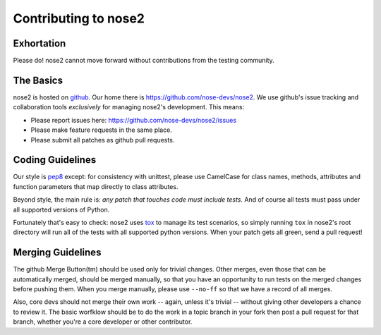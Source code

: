 Contributing to nose2
=====================

Exhortation
-----------

Please do! nose2 cannot move forward without contributions from the
testing community.

The Basics
----------

nose2 is hosted on `github`_. Our home there is
https://github.com/nose-devs/nose2. We use github's issue tracking and
collaboration tools *exclusively* for managing nose2's
development. This means:

* Please report issues here: https://github.com/nose-devs/nose2/issues

* Please make feature requests in the same place.

* Please submit all patches as github pull requests.

Coding Guidelines
-----------------

Our style is `pep8`_ except: for consistency with unittest, please use CamelCase
for class names, methods, attributes and function parameters that map
directly to class attributes.

Beyond style, the main rule is: *any patch that touches code must
include tests.* And of course all tests must pass under all supported
versions of Python.

Fortunately that's easy to check: nose2 uses `tox`_ to manage its test
scenarios, so simply running ``tox`` in nose2's root directory will
run all of the tests with all supported python versions. When your
patch gets all green, send a pull request!

Merging Guidelines
------------------

The github Merge Button(tm) should be used only for trivial
changes. Other merges, even those that can be automatically merged,
should be merged manually, so that you have an opportunity to run
tests on the merged changes before pushing them. When you merge
manually, please use ``--no-ff`` so that we have a record of all
merges.

Also, core devs should not merge their own work -- again, unless it's
trivial -- without giving other developers a chance to review it. The
basic worfklow should be to do the work in a topic branch in your fork
then post a pull request for that branch, whether you're a core
developer or other contributor.


.. _github: https://github.com/
.. _pep8: http://www.python.org/dev/peps/pep-0008/
.. _tox: http://pypi.python.org/pypi/tox
